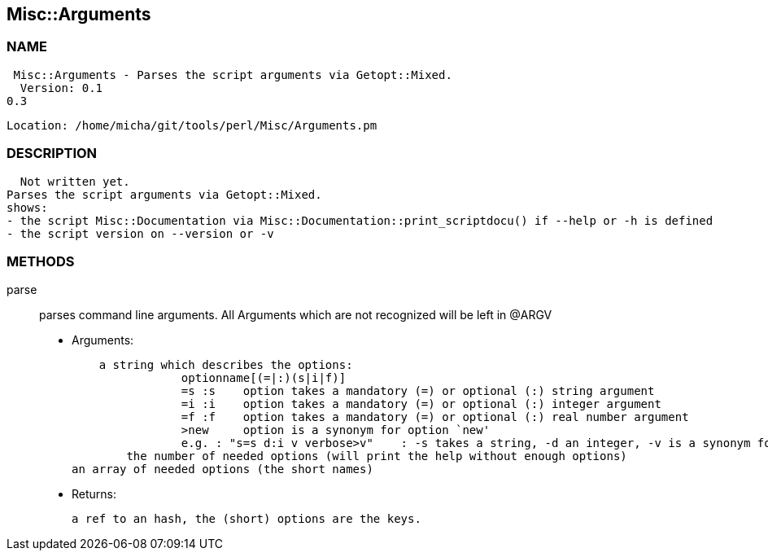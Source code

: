 

== Misc::Arguments 

=== NAME
 Misc::Arguments - Parses the script arguments via Getopt::Mixed.
  Version: 0.1
0.3
 
  Location: /home/micha/git/tools/perl/Misc/Arguments.pm


=== DESCRIPTION
  Not written yet.
Parses the script arguments via Getopt::Mixed.
shows: 
- the script Misc::Documentation via Misc::Documentation::print_scriptdocu() if --help or -h is defined
- the script version on --version or -v




=== METHODS

parse::
   
parses command line arguments.
All Arguments which are not recognized will be left in @ARGV

    - Arguments:

    a string which describes the options:
		optionname[(=|:)(s|i|f)]
		=s :s    option takes a mandatory (=) or optional (:) string argument
		=i :i    option takes a mandatory (=) or optional (:) integer argument
		=f :f    option takes a mandatory (=) or optional (:) real number argument
		>new     option is a synonym for option `new'
		e.g. : "s=s d:i v verbose>v"	: -s takes a string, -d an integer, -v is a synonym for --verbose
	the number of needed options (will print the help without enough options)
an array of needed options (the short names)

   - Returns:

    a ref to an hash, the (short) options are the keys.




